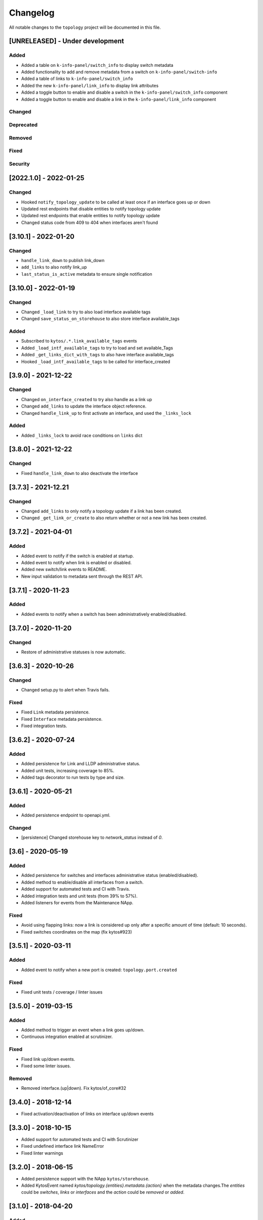 #########
Changelog
#########

All notable changes to the ``topology`` project will be documented in this file.

[UNRELEASED] - Under development
********************************
Added
=====
- Added a table on ``k-info-panel/switch_info`` to display switch metadata
- Added functionality to add and remove metadata from a switch on ``k-info-panel/switch-info``
- Added a table of links to ``k-info-panel/switch_info``
- Added the new ``k-info-panel/link_info`` to display link attributes
- Added a toggle button to enable and disable a switch in the ``k-info-panel/switch_info`` component
- Added a toggle button to enable and disable a link in the ``k-info-panel/link_info`` component

Changed
=======

Deprecated
==========

Removed
=======

Fixed
=====

Security
========

[2022.1.0] - 2022-01-25
***********************

Changed
=======
- Hooked ``notify_topology_update`` to be called at least once if an interface goes up or down
- Updated rest endpoints that disable entities to notify topology update
- Updated rest endpoints that enable entities to notify topology update
- Changed status code from 409 to 404 when interfaces aren't found

[3.10.1] - 2022-01-20
*********************

Changed
=======
- ``handle_link_down`` to publish link_down
- ``add_links`` to also notify link_up
- ``last_status_is_active`` metadata to ensure single notification


[3.10.0] - 2022-01-19
*********************

Changed
=======
- Changed ``_load_link`` to try to also load interface available tags
- Changed ``save_status_on_storehouse`` to also store interface available_tags

Added
=====
- Subscribed to ``kytos/.*.link_available_tags`` events
- Added ``_load_intf_available_tags`` to try to load and set available_Tags
- Added ``_get_links_dict_with_tags`` to also have interface available_tags
- Hooked ``_load_intf_available_tags`` to be called for interface_created

[3.9.0] - 2021-12-22
********************

Changed
=======
- Changed ``on_interface_created`` to try also handle as a link up
- Changed ``add_links`` to update the interface object reference.
- Changed ``handle_link_up`` to first activate an interface, and used the ``_links_lock``

Added
=====
- Added ``_links_lock`` to avoid race conditions on ``links`` dict


[3.8.0] - 2021-12-22
********************

Changed
=======
- Fixed ``handle_link_down`` to also deactivate the interface

[3.7.3] - 2021-12.21
********************

Changed
=======
- Changed ``add_links`` to only notify a topology update if a link has been created. 
- Changed ``_get_link_or_create`` to also return whether or not a new link has been created.


[3.7.2] - 2021-04-01
********************

Added
=====
- Added event to notify if the switch is enabled at startup.
- Added event to notify when link is enabled or disabled.
- Added new switch/link events to README.
- New input validation to metadata sent through the REST API.


[3.7.1] - 2020-11-23
********************

Added
=====
- Added events to notify when a switch has been administratively
  enabled/disabled.


[3.7.0] - 2020-11-20
********************

Changed
=======
- Restore of administrative statuses is now automatic.

[3.6.3] - 2020-10-26
********************

Changed
=======
- Changed setup.py to alert when Travis fails.

Fixed
=====
- Fixed ``Link`` metadata persistence.
- Fixed ``Interface`` metadata persistence.
- Fixed integration tests.


[3.6.2] - 2020-07-24
********************

Added
=====
- Added persistence for Link and LLDP administrative status.
- Added unit tests, increasing coverage to 85%.
- Added tags decorator to run tests by type and size.


[3.6.1] - 2020-05-21
********************

Added
=====
- Added persistence endpoint to openapi.yml.

Changed
=======
- [persistence] Changed storehouse key to `network_status` instead of `0`.


[3.6] - 2020-05-19
******************

Added
=====
- Added persistence for switches and interfaces administrative
  status (enabled/disabled).
- Added method to enable/disable all interfaces from a switch.
- Added support for automated tests and CI with Travis.
- Added integration tests and unit tests (from 39% to 57%).
- Added listeners for events from the Maintenance NApp.

Fixed
=====
- Avoid using flapping links: now a link is considered up only
  after a specific amount of time (default: 10 seconds).
- Fixed switches coordinates on the map (fix kytos#923)


[3.5.1] - 2020-03-11
********************

Added
=====
- Added event to notify when a new port is created: ``topology.port.created``

Fixed
=====
- Fixed unit tests / coverage / linter issues


[3.5.0] - 2019-03-15
********************

Added
=====
- Added method to trigger an event when a link goes up/down.
- Continuous integration enabled at scrutinizer.

Fixed
=====
- Fixed link up/down events.
- Fixed some linter issues.

Removed
=======
- Removed interface.(up|down). Fix kytos/of_core#32

[3.4.0] - 2018-12-14
*********************

- Fixed activation/deactivation of links on interface up/down events

[3.3.0] - 2018-10-15
********************

- Added support for automated tests and CI with Scrutinizer
- Fixed undefined interface link NameError
- Fixed linter warnings

[3.2.0] - 2018-06-15
********************
- Added persistence support with the NApp ``kytos/storehouse``.
- Added KytosEvent named `kytos/topology.{entities}.metadata.{action}` when the
  metadata changes.The `entities` could be `switches`, `links` or `interfaces`
  and the `action` could be `removed` or `added`.

[3.1.0] - 2018-04-20
********************
Added
=====
- Added method to send KytosEvent when a metadata changes.
- Added ui component to search switch and show switch info.

Changed
=======
- (origin/add_action_menu) Improve search_switch switch_info.

Fixed
=====
- Fixed search switch component.

[3.0.0] - 2018-03-08
********************
Added
=====
- Add 'enable' and 'disable' endpoints.
- Add methods to handle basic metadata operations.
- Add description as switch name.
- Listen to switch reconect.
- Added method to notify topology update when interface is removed.
- Added circuit example and remove $$ref.
- Added mimetype='application/json' on return of response.
- Added custom properties to dpids.
- Added 'circuit' as a property of Topology.
- Added custom property definition for circuits.

Changed
=======
- Change endpoints to represent new topology model.
- Change how the NApp deals with events.
- Change 'links' dictionary keys.
- Change LINKS to CIRCUITS in settings.
- Change custom_properties to be a dict in openapi.

Removed
=======
- Removed links from topology.
- Removed unnecessary code.
- Removed unavailable elements from the topology.
- Remove host from topology.

Fixed
=====
- Fixed topology event and link serialization.
- Fixed somes typo.

[2.0.0] - 2017-10-23
******************************************

Added
======
- Added api version.
- Added interface from openapi.yml.

Changed
=======
- Change aliases to circuits in the output json.

Fixed
=====
- Fixed when custom_links_path does not exists.
- Remove "lists" models from openapi.yml.

[1.0.0] - 2017-10-23
******************************************
Added
=====

- Added model for Topology classes/entities.
- Added topology events.
- Added method that listen to reachable.mac.
- Added method to getting port alias from port properties
- Added aliases to Port and Device.
- Added NApp dependencies.
- Added Rest API section.
- Added NApp dependencies.
- Added openapi.yml file to document the rest endpoint.
- Added a method to remove a port from a device.
- Added listener of new created switches.
- Added method to notify about topology updates.
- Added REST endpoints.
- Handle event to set an interface as NNI.
- Handle port deleted event.
- Handle modified port event.
- Handle new port added on a device.
